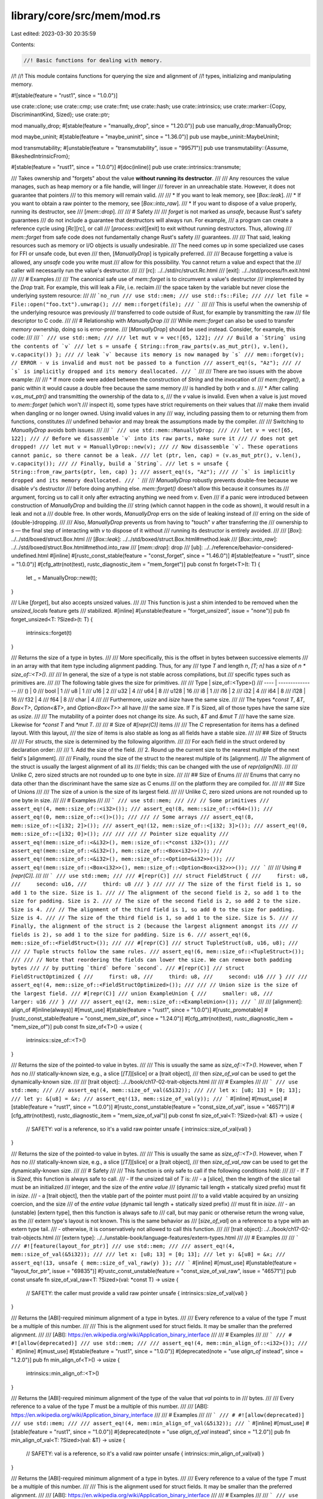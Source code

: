 library/core/src/mem/mod.rs
===========================

Last edited: 2023-03-30 20:35:59

Contents:

.. code-block:: rs

    //! Basic functions for dealing with memory.
//!
//! This module contains functions for querying the size and alignment of
//! types, initializing and manipulating memory.

#![stable(feature = "rust1", since = "1.0.0")]

use crate::clone;
use crate::cmp;
use crate::fmt;
use crate::hash;
use crate::intrinsics;
use crate::marker::{Copy, DiscriminantKind, Sized};
use crate::ptr;

mod manually_drop;
#[stable(feature = "manually_drop", since = "1.20.0")]
pub use manually_drop::ManuallyDrop;

mod maybe_uninit;
#[stable(feature = "maybe_uninit", since = "1.36.0")]
pub use maybe_uninit::MaybeUninit;

mod transmutability;
#[unstable(feature = "transmutability", issue = "99571")]
pub use transmutability::{Assume, BikeshedIntrinsicFrom};

#[stable(feature = "rust1", since = "1.0.0")]
#[doc(inline)]
pub use crate::intrinsics::transmute;

/// Takes ownership and "forgets" about the value **without running its destructor**.
///
/// Any resources the value manages, such as heap memory or a file handle, will linger
/// forever in an unreachable state. However, it does not guarantee that pointers
/// to this memory will remain valid.
///
/// * If you want to leak memory, see [`Box::leak`].
/// * If you want to obtain a raw pointer to the memory, see [`Box::into_raw`].
/// * If you want to dispose of a value properly, running its destructor, see
/// [`mem::drop`].
///
/// # Safety
///
/// `forget` is not marked as `unsafe`, because Rust's safety guarantees
/// do not include a guarantee that destructors will always run. For example,
/// a program can create a reference cycle using [`Rc`][rc], or call
/// [`process::exit`][exit] to exit without running destructors. Thus, allowing
/// `mem::forget` from safe code does not fundamentally change Rust's safety
/// guarantees.
///
/// That said, leaking resources such as memory or I/O objects is usually undesirable.
/// The need comes up in some specialized use cases for FFI or unsafe code, but even
/// then, [`ManuallyDrop`] is typically preferred.
///
/// Because forgetting a value is allowed, any `unsafe` code you write must
/// allow for this possibility. You cannot return a value and expect that the
/// caller will necessarily run the value's destructor.
///
/// [rc]: ../../std/rc/struct.Rc.html
/// [exit]: ../../std/process/fn.exit.html
///
/// # Examples
///
/// The canonical safe use of `mem::forget` is to circumvent a value's destructor
/// implemented by the `Drop` trait. For example, this will leak a `File`, i.e. reclaim
/// the space taken by the variable but never close the underlying system resource:
///
/// ```no_run
/// use std::mem;
/// use std::fs::File;
///
/// let file = File::open("foo.txt").unwrap();
/// mem::forget(file);
/// ```
///
/// This is useful when the ownership of the underlying resource was previously
/// transferred to code outside of Rust, for example by transmitting the raw
/// file descriptor to C code.
///
/// # Relationship with `ManuallyDrop`
///
/// While `mem::forget` can also be used to transfer *memory* ownership, doing so is error-prone.
/// [`ManuallyDrop`] should be used instead. Consider, for example, this code:
///
/// ```
/// use std::mem;
///
/// let mut v = vec![65, 122];
/// // Build a `String` using the contents of `v`
/// let s = unsafe { String::from_raw_parts(v.as_mut_ptr(), v.len(), v.capacity()) };
/// // leak `v` because its memory is now managed by `s`
/// mem::forget(v);  // ERROR - v is invalid and must not be passed to a function
/// assert_eq!(s, "Az");
/// // `s` is implicitly dropped and its memory deallocated.
/// ```
///
/// There are two issues with the above example:
///
/// * If more code were added between the construction of `String` and the invocation of
///   `mem::forget()`, a panic within it would cause a double free because the same memory
///   is handled by both `v` and `s`.
/// * After calling `v.as_mut_ptr()` and transmitting the ownership of the data to `s`,
///   the `v` value is invalid. Even when a value is just moved to `mem::forget` (which won't
///   inspect it), some types have strict requirements on their values that
///   make them invalid when dangling or no longer owned. Using invalid values in any
///   way, including passing them to or returning them from functions, constitutes
///   undefined behavior and may break the assumptions made by the compiler.
///
/// Switching to `ManuallyDrop` avoids both issues:
///
/// ```
/// use std::mem::ManuallyDrop;
///
/// let v = vec![65, 122];
/// // Before we disassemble `v` into its raw parts, make sure it
/// // does not get dropped!
/// let mut v = ManuallyDrop::new(v);
/// // Now disassemble `v`. These operations cannot panic, so there cannot be a leak.
/// let (ptr, len, cap) = (v.as_mut_ptr(), v.len(), v.capacity());
/// // Finally, build a `String`.
/// let s = unsafe { String::from_raw_parts(ptr, len, cap) };
/// assert_eq!(s, "Az");
/// // `s` is implicitly dropped and its memory deallocated.
/// ```
///
/// `ManuallyDrop` robustly prevents double-free because we disable `v`'s destructor
/// before doing anything else. `mem::forget()` doesn't allow this because it consumes its
/// argument, forcing us to call it only after extracting anything we need from `v`. Even
/// if a panic were introduced between construction of `ManuallyDrop` and building the
/// string (which cannot happen in the code as shown), it would result in a leak and not a
/// double free. In other words, `ManuallyDrop` errs on the side of leaking instead of
/// erring on the side of (double-)dropping.
///
/// Also, `ManuallyDrop` prevents us from having to "touch" `v` after transferring the
/// ownership to `s` — the final step of interacting with `v` to dispose of it without
/// running its destructor is entirely avoided.
///
/// [`Box`]: ../../std/boxed/struct.Box.html
/// [`Box::leak`]: ../../std/boxed/struct.Box.html#method.leak
/// [`Box::into_raw`]: ../../std/boxed/struct.Box.html#method.into_raw
/// [`mem::drop`]: drop
/// [ub]: ../../reference/behavior-considered-undefined.html
#[inline]
#[rustc_const_stable(feature = "const_forget", since = "1.46.0")]
#[stable(feature = "rust1", since = "1.0.0")]
#[cfg_attr(not(test), rustc_diagnostic_item = "mem_forget")]
pub const fn forget<T>(t: T) {
    let _ = ManuallyDrop::new(t);
}

/// Like [`forget`], but also accepts unsized values.
///
/// This function is just a shim intended to be removed when the `unsized_locals` feature gets
/// stabilized.
#[inline]
#[unstable(feature = "forget_unsized", issue = "none")]
pub fn forget_unsized<T: ?Sized>(t: T) {
    intrinsics::forget(t)
}

/// Returns the size of a type in bytes.
///
/// More specifically, this is the offset in bytes between successive elements
/// in an array with that item type including alignment padding. Thus, for any
/// type `T` and length `n`, `[T; n]` has a size of `n * size_of::<T>()`.
///
/// In general, the size of a type is not stable across compilations, but
/// specific types such as primitives are.
///
/// The following table gives the size for primitives.
///
/// Type | size_of::\<Type>()
/// ---- | ---------------
/// () | 0
/// bool | 1
/// u8 | 1
/// u16 | 2
/// u32 | 4
/// u64 | 8
/// u128 | 16
/// i8 | 1
/// i16 | 2
/// i32 | 4
/// i64 | 8
/// i128 | 16
/// f32 | 4
/// f64 | 8
/// char | 4
///
/// Furthermore, `usize` and `isize` have the same size.
///
/// The types `*const T`, `&T`, `Box<T>`, `Option<&T>`, and `Option<Box<T>>` all have
/// the same size. If `T` is Sized, all of those types have the same size as `usize`.
///
/// The mutability of a pointer does not change its size. As such, `&T` and `&mut T`
/// have the same size. Likewise for `*const T` and `*mut T`.
///
/// # Size of `#[repr(C)]` items
///
/// The `C` representation for items has a defined layout. With this layout,
/// the size of items is also stable as long as all fields have a stable size.
///
/// ## Size of Structs
///
/// For `structs`, the size is determined by the following algorithm.
///
/// For each field in the struct ordered by declaration order:
///
/// 1. Add the size of the field.
/// 2. Round up the current size to the nearest multiple of the next field's [alignment].
///
/// Finally, round the size of the struct to the nearest multiple of its [alignment].
/// The alignment of the struct is usually the largest alignment of all its
/// fields; this can be changed with the use of `repr(align(N))`.
///
/// Unlike `C`, zero sized structs are not rounded up to one byte in size.
///
/// ## Size of Enums
///
/// Enums that carry no data other than the discriminant have the same size as C enums
/// on the platform they are compiled for.
///
/// ## Size of Unions
///
/// The size of a union is the size of its largest field.
///
/// Unlike `C`, zero sized unions are not rounded up to one byte in size.
///
/// # Examples
///
/// ```
/// use std::mem;
///
/// // Some primitives
/// assert_eq!(4, mem::size_of::<i32>());
/// assert_eq!(8, mem::size_of::<f64>());
/// assert_eq!(0, mem::size_of::<()>());
///
/// // Some arrays
/// assert_eq!(8, mem::size_of::<[i32; 2]>());
/// assert_eq!(12, mem::size_of::<[i32; 3]>());
/// assert_eq!(0, mem::size_of::<[i32; 0]>());
///
///
/// // Pointer size equality
/// assert_eq!(mem::size_of::<&i32>(), mem::size_of::<*const i32>());
/// assert_eq!(mem::size_of::<&i32>(), mem::size_of::<Box<i32>>());
/// assert_eq!(mem::size_of::<&i32>(), mem::size_of::<Option<&i32>>());
/// assert_eq!(mem::size_of::<Box<i32>>(), mem::size_of::<Option<Box<i32>>>());
/// ```
///
/// Using `#[repr(C)]`.
///
/// ```
/// use std::mem;
///
/// #[repr(C)]
/// struct FieldStruct {
///     first: u8,
///     second: u16,
///     third: u8
/// }
///
/// // The size of the first field is 1, so add 1 to the size. Size is 1.
/// // The alignment of the second field is 2, so add 1 to the size for padding. Size is 2.
/// // The size of the second field is 2, so add 2 to the size. Size is 4.
/// // The alignment of the third field is 1, so add 0 to the size for padding. Size is 4.
/// // The size of the third field is 1, so add 1 to the size. Size is 5.
/// // Finally, the alignment of the struct is 2 (because the largest alignment amongst its
/// // fields is 2), so add 1 to the size for padding. Size is 6.
/// assert_eq!(6, mem::size_of::<FieldStruct>());
///
/// #[repr(C)]
/// struct TupleStruct(u8, u16, u8);
///
/// // Tuple structs follow the same rules.
/// assert_eq!(6, mem::size_of::<TupleStruct>());
///
/// // Note that reordering the fields can lower the size. We can remove both padding bytes
/// // by putting `third` before `second`.
/// #[repr(C)]
/// struct FieldStructOptimized {
///     first: u8,
///     third: u8,
///     second: u16
/// }
///
/// assert_eq!(4, mem::size_of::<FieldStructOptimized>());
///
/// // Union size is the size of the largest field.
/// #[repr(C)]
/// union ExampleUnion {
///     smaller: u8,
///     larger: u16
/// }
///
/// assert_eq!(2, mem::size_of::<ExampleUnion>());
/// ```
///
/// [alignment]: align_of
#[inline(always)]
#[must_use]
#[stable(feature = "rust1", since = "1.0.0")]
#[rustc_promotable]
#[rustc_const_stable(feature = "const_mem_size_of", since = "1.24.0")]
#[cfg_attr(not(test), rustc_diagnostic_item = "mem_size_of")]
pub const fn size_of<T>() -> usize {
    intrinsics::size_of::<T>()
}

/// Returns the size of the pointed-to value in bytes.
///
/// This is usually the same as `size_of::<T>()`. However, when `T` *has* no
/// statically-known size, e.g., a slice [`[T]`][slice] or a [trait object],
/// then `size_of_val` can be used to get the dynamically-known size.
///
/// [trait object]: ../../book/ch17-02-trait-objects.html
///
/// # Examples
///
/// ```
/// use std::mem;
///
/// assert_eq!(4, mem::size_of_val(&5i32));
///
/// let x: [u8; 13] = [0; 13];
/// let y: &[u8] = &x;
/// assert_eq!(13, mem::size_of_val(y));
/// ```
#[inline]
#[must_use]
#[stable(feature = "rust1", since = "1.0.0")]
#[rustc_const_unstable(feature = "const_size_of_val", issue = "46571")]
#[cfg_attr(not(test), rustc_diagnostic_item = "mem_size_of_val")]
pub const fn size_of_val<T: ?Sized>(val: &T) -> usize {
    // SAFETY: `val` is a reference, so it's a valid raw pointer
    unsafe { intrinsics::size_of_val(val) }
}

/// Returns the size of the pointed-to value in bytes.
///
/// This is usually the same as `size_of::<T>()`. However, when `T` *has* no
/// statically-known size, e.g., a slice [`[T]`][slice] or a [trait object],
/// then `size_of_val_raw` can be used to get the dynamically-known size.
///
/// # Safety
///
/// This function is only safe to call if the following conditions hold:
///
/// - If `T` is `Sized`, this function is always safe to call.
/// - If the unsized tail of `T` is:
///     - a [slice], then the length of the slice tail must be an initialized
///       integer, and the size of the *entire value*
///       (dynamic tail length + statically sized prefix) must fit in `isize`.
///     - a [trait object], then the vtable part of the pointer must point
///       to a valid vtable acquired by an unsizing coercion, and the size
///       of the *entire value* (dynamic tail length + statically sized prefix)
///       must fit in `isize`.
///     - an (unstable) [extern type], then this function is always safe to
///       call, but may panic or otherwise return the wrong value, as the
///       extern type's layout is not known. This is the same behavior as
///       [`size_of_val`] on a reference to a type with an extern type tail.
///     - otherwise, it is conservatively not allowed to call this function.
///
/// [trait object]: ../../book/ch17-02-trait-objects.html
/// [extern type]: ../../unstable-book/language-features/extern-types.html
///
/// # Examples
///
/// ```
/// #![feature(layout_for_ptr)]
/// use std::mem;
///
/// assert_eq!(4, mem::size_of_val(&5i32));
///
/// let x: [u8; 13] = [0; 13];
/// let y: &[u8] = &x;
/// assert_eq!(13, unsafe { mem::size_of_val_raw(y) });
/// ```
#[inline]
#[must_use]
#[unstable(feature = "layout_for_ptr", issue = "69835")]
#[rustc_const_unstable(feature = "const_size_of_val_raw", issue = "46571")]
pub const unsafe fn size_of_val_raw<T: ?Sized>(val: *const T) -> usize {
    // SAFETY: the caller must provide a valid raw pointer
    unsafe { intrinsics::size_of_val(val) }
}

/// Returns the [ABI]-required minimum alignment of a type in bytes.
///
/// Every reference to a value of the type `T` must be a multiple of this number.
///
/// This is the alignment used for struct fields. It may be smaller than the preferred alignment.
///
/// [ABI]: https://en.wikipedia.org/wiki/Application_binary_interface
///
/// # Examples
///
/// ```
/// # #![allow(deprecated)]
/// use std::mem;
///
/// assert_eq!(4, mem::min_align_of::<i32>());
/// ```
#[inline]
#[must_use]
#[stable(feature = "rust1", since = "1.0.0")]
#[deprecated(note = "use `align_of` instead", since = "1.2.0")]
pub fn min_align_of<T>() -> usize {
    intrinsics::min_align_of::<T>()
}

/// Returns the [ABI]-required minimum alignment of the type of the value that `val` points to in
/// bytes.
///
/// Every reference to a value of the type `T` must be a multiple of this number.
///
/// [ABI]: https://en.wikipedia.org/wiki/Application_binary_interface
///
/// # Examples
///
/// ```
/// # #![allow(deprecated)]
/// use std::mem;
///
/// assert_eq!(4, mem::min_align_of_val(&5i32));
/// ```
#[inline]
#[must_use]
#[stable(feature = "rust1", since = "1.0.0")]
#[deprecated(note = "use `align_of_val` instead", since = "1.2.0")]
pub fn min_align_of_val<T: ?Sized>(val: &T) -> usize {
    // SAFETY: val is a reference, so it's a valid raw pointer
    unsafe { intrinsics::min_align_of_val(val) }
}

/// Returns the [ABI]-required minimum alignment of a type in bytes.
///
/// Every reference to a value of the type `T` must be a multiple of this number.
///
/// This is the alignment used for struct fields. It may be smaller than the preferred alignment.
///
/// [ABI]: https://en.wikipedia.org/wiki/Application_binary_interface
///
/// # Examples
///
/// ```
/// use std::mem;
///
/// assert_eq!(4, mem::align_of::<i32>());
/// ```
#[inline(always)]
#[must_use]
#[stable(feature = "rust1", since = "1.0.0")]
#[rustc_promotable]
#[rustc_const_stable(feature = "const_align_of", since = "1.24.0")]
pub const fn align_of<T>() -> usize {
    intrinsics::min_align_of::<T>()
}

/// Returns the [ABI]-required minimum alignment of the type of the value that `val` points to in
/// bytes.
///
/// Every reference to a value of the type `T` must be a multiple of this number.
///
/// [ABI]: https://en.wikipedia.org/wiki/Application_binary_interface
///
/// # Examples
///
/// ```
/// use std::mem;
///
/// assert_eq!(4, mem::align_of_val(&5i32));
/// ```
#[inline]
#[must_use]
#[stable(feature = "rust1", since = "1.0.0")]
#[rustc_const_unstable(feature = "const_align_of_val", issue = "46571")]
#[allow(deprecated)]
pub const fn align_of_val<T: ?Sized>(val: &T) -> usize {
    // SAFETY: val is a reference, so it's a valid raw pointer
    unsafe { intrinsics::min_align_of_val(val) }
}

/// Returns the [ABI]-required minimum alignment of the type of the value that `val` points to in
/// bytes.
///
/// Every reference to a value of the type `T` must be a multiple of this number.
///
/// [ABI]: https://en.wikipedia.org/wiki/Application_binary_interface
///
/// # Safety
///
/// This function is only safe to call if the following conditions hold:
///
/// - If `T` is `Sized`, this function is always safe to call.
/// - If the unsized tail of `T` is:
///     - a [slice], then the length of the slice tail must be an initialized
///       integer, and the size of the *entire value*
///       (dynamic tail length + statically sized prefix) must fit in `isize`.
///     - a [trait object], then the vtable part of the pointer must point
///       to a valid vtable acquired by an unsizing coercion, and the size
///       of the *entire value* (dynamic tail length + statically sized prefix)
///       must fit in `isize`.
///     - an (unstable) [extern type], then this function is always safe to
///       call, but may panic or otherwise return the wrong value, as the
///       extern type's layout is not known. This is the same behavior as
///       [`align_of_val`] on a reference to a type with an extern type tail.
///     - otherwise, it is conservatively not allowed to call this function.
///
/// [trait object]: ../../book/ch17-02-trait-objects.html
/// [extern type]: ../../unstable-book/language-features/extern-types.html
///
/// # Examples
///
/// ```
/// #![feature(layout_for_ptr)]
/// use std::mem;
///
/// assert_eq!(4, unsafe { mem::align_of_val_raw(&5i32) });
/// ```
#[inline]
#[must_use]
#[unstable(feature = "layout_for_ptr", issue = "69835")]
#[rustc_const_unstable(feature = "const_align_of_val_raw", issue = "46571")]
pub const unsafe fn align_of_val_raw<T: ?Sized>(val: *const T) -> usize {
    // SAFETY: the caller must provide a valid raw pointer
    unsafe { intrinsics::min_align_of_val(val) }
}

/// Returns `true` if dropping values of type `T` matters.
///
/// This is purely an optimization hint, and may be implemented conservatively:
/// it may return `true` for types that don't actually need to be dropped.
/// As such always returning `true` would be a valid implementation of
/// this function. However if this function actually returns `false`, then you
/// can be certain dropping `T` has no side effect.
///
/// Low level implementations of things like collections, which need to manually
/// drop their data, should use this function to avoid unnecessarily
/// trying to drop all their contents when they are destroyed. This might not
/// make a difference in release builds (where a loop that has no side-effects
/// is easily detected and eliminated), but is often a big win for debug builds.
///
/// Note that [`drop_in_place`] already performs this check, so if your workload
/// can be reduced to some small number of [`drop_in_place`] calls, using this is
/// unnecessary. In particular note that you can [`drop_in_place`] a slice, and that
/// will do a single needs_drop check for all the values.
///
/// Types like Vec therefore just `drop_in_place(&mut self[..])` without using
/// `needs_drop` explicitly. Types like [`HashMap`], on the other hand, have to drop
/// values one at a time and should use this API.
///
/// [`drop_in_place`]: crate::ptr::drop_in_place
/// [`HashMap`]: ../../std/collections/struct.HashMap.html
///
/// # Examples
///
/// Here's an example of how a collection might make use of `needs_drop`:
///
/// ```
/// use std::{mem, ptr};
///
/// pub struct MyCollection<T> {
/// #   data: [T; 1],
///     /* ... */
/// }
/// # impl<T> MyCollection<T> {
/// #   fn iter_mut(&mut self) -> &mut [T] { &mut self.data }
/// #   fn free_buffer(&mut self) {}
/// # }
///
/// impl<T> Drop for MyCollection<T> {
///     fn drop(&mut self) {
///         unsafe {
///             // drop the data
///             if mem::needs_drop::<T>() {
///                 for x in self.iter_mut() {
///                     ptr::drop_in_place(x);
///                 }
///             }
///             self.free_buffer();
///         }
///     }
/// }
/// ```
#[inline]
#[must_use]
#[stable(feature = "needs_drop", since = "1.21.0")]
#[rustc_const_stable(feature = "const_mem_needs_drop", since = "1.36.0")]
#[rustc_diagnostic_item = "needs_drop"]
pub const fn needs_drop<T: ?Sized>() -> bool {
    intrinsics::needs_drop::<T>()
}

/// Returns the value of type `T` represented by the all-zero byte-pattern.
///
/// This means that, for example, the padding byte in `(u8, u16)` is not
/// necessarily zeroed.
///
/// There is no guarantee that an all-zero byte-pattern represents a valid value
/// of some type `T`. For example, the all-zero byte-pattern is not a valid value
/// for reference types (`&T`, `&mut T`) and functions pointers. Using `zeroed`
/// on such types causes immediate [undefined behavior][ub] because [the Rust
/// compiler assumes][inv] that there always is a valid value in a variable it
/// considers initialized.
///
/// This has the same effect as [`MaybeUninit::zeroed().assume_init()`][zeroed].
/// It is useful for FFI sometimes, but should generally be avoided.
///
/// [zeroed]: MaybeUninit::zeroed
/// [ub]: ../../reference/behavior-considered-undefined.html
/// [inv]: MaybeUninit#initialization-invariant
///
/// # Examples
///
/// Correct usage of this function: initializing an integer with zero.
///
/// ```
/// use std::mem;
///
/// let x: i32 = unsafe { mem::zeroed() };
/// assert_eq!(0, x);
/// ```
///
/// *Incorrect* usage of this function: initializing a reference with zero.
///
/// ```rust,no_run
/// # #![allow(invalid_value)]
/// use std::mem;
///
/// let _x: &i32 = unsafe { mem::zeroed() }; // Undefined behavior!
/// let _y: fn() = unsafe { mem::zeroed() }; // And again!
/// ```
#[inline(always)]
#[must_use]
#[stable(feature = "rust1", since = "1.0.0")]
#[allow(deprecated_in_future)]
#[allow(deprecated)]
#[rustc_diagnostic_item = "mem_zeroed"]
#[track_caller]
pub unsafe fn zeroed<T>() -> T {
    // SAFETY: the caller must guarantee that an all-zero value is valid for `T`.
    unsafe {
        intrinsics::assert_zero_valid::<T>();
        MaybeUninit::zeroed().assume_init()
    }
}

/// Bypasses Rust's normal memory-initialization checks by pretending to
/// produce a value of type `T`, while doing nothing at all.
///
/// **This function is deprecated.** Use [`MaybeUninit<T>`] instead.
/// It also might be slower than using `MaybeUninit<T>` due to mitigations that were put in place to
/// limit the potential harm caused by incorrect use of this function in legacy code.
///
/// The reason for deprecation is that the function basically cannot be used
/// correctly: it has the same effect as [`MaybeUninit::uninit().assume_init()`][uninit].
/// As the [`assume_init` documentation][assume_init] explains,
/// [the Rust compiler assumes][inv] that values are properly initialized.
///
/// Truly uninitialized memory like what gets returned here
/// is special in that the compiler knows that it does not have a fixed value.
/// This makes it undefined behavior to have uninitialized data in a variable even
/// if that variable has an integer type.
///
/// Therefore, it is immediate undefined behavior to call this function on nearly all types,
/// including integer types and arrays of integer types, and even if the result is unused.
///
/// [uninit]: MaybeUninit::uninit
/// [assume_init]: MaybeUninit::assume_init
/// [inv]: MaybeUninit#initialization-invariant
#[inline(always)]
#[must_use]
#[deprecated(since = "1.39.0", note = "use `mem::MaybeUninit` instead")]
#[stable(feature = "rust1", since = "1.0.0")]
#[allow(deprecated_in_future)]
#[allow(deprecated)]
#[rustc_diagnostic_item = "mem_uninitialized"]
#[track_caller]
pub unsafe fn uninitialized<T>() -> T {
    // SAFETY: the caller must guarantee that an uninitialized value is valid for `T`.
    unsafe {
        #[cfg(not(bootstrap))] // If the compiler hits this itself then it deserves the UB.
        intrinsics::assert_mem_uninitialized_valid::<T>();
        let mut val = MaybeUninit::<T>::uninit();

        // Fill memory with 0x01, as an imperfect mitigation for old code that uses this function on
        // bool, nonnull, and noundef types. But don't do this if we actively want to detect UB.
        if !cfg!(any(miri, sanitize = "memory")) {
            val.as_mut_ptr().write_bytes(0x01, 1);
        }

        val.assume_init()
    }
}

/// Swaps the values at two mutable locations, without deinitializing either one.
///
/// * If you want to swap with a default or dummy value, see [`take`].
/// * If you want to swap with a passed value, returning the old value, see [`replace`].
///
/// # Examples
///
/// ```
/// use std::mem;
///
/// let mut x = 5;
/// let mut y = 42;
///
/// mem::swap(&mut x, &mut y);
///
/// assert_eq!(42, x);
/// assert_eq!(5, y);
/// ```
#[inline]
#[stable(feature = "rust1", since = "1.0.0")]
#[rustc_const_unstable(feature = "const_swap", issue = "83163")]
pub const fn swap<T>(x: &mut T, y: &mut T) {
    // NOTE(eddyb) SPIR-V's Logical addressing model doesn't allow for arbitrary
    // reinterpretation of values as (chunkable) byte arrays, and the loop in the
    // block optimization in `swap_slice` is hard to rewrite back
    // into the (unoptimized) direct swapping implementation, so we disable it.
    // FIXME(eddyb) the block optimization also prevents MIR optimizations from
    // understanding `mem::replace`, `Option::take`, etc. - a better overall
    // solution might be to make `ptr::swap_nonoverlapping` into an intrinsic, which
    // a backend can choose to implement using the block optimization, or not.
    #[cfg(not(any(target_arch = "spirv")))]
    {
        // For types that are larger multiples of their alignment, the simple way
        // tends to copy the whole thing to stack rather than doing it one part
        // at a time, so instead treat them as one-element slices and piggy-back
        // the slice optimizations that will split up the swaps.
        if size_of::<T>() / align_of::<T>() > 4 {
            // SAFETY: exclusive references always point to one non-overlapping
            // element and are non-null and properly aligned.
            return unsafe { ptr::swap_nonoverlapping(x, y, 1) };
        }
    }

    // If a scalar consists of just a small number of alignment units, let
    // the codegen just swap those pieces directly, as it's likely just a
    // few instructions and anything else is probably overcomplicated.
    //
    // Most importantly, this covers primitives and simd types that tend to
    // have size=align where doing anything else can be a pessimization.
    // (This will also be used for ZSTs, though any solution works for them.)
    swap_simple(x, y);
}

/// Same as [`swap`] semantically, but always uses the simple implementation.
///
/// Used elsewhere in `mem` and `ptr` at the bottom layer of calls.
#[rustc_const_unstable(feature = "const_swap", issue = "83163")]
#[inline]
pub(crate) const fn swap_simple<T>(x: &mut T, y: &mut T) {
    // We arrange for this to typically be called with small types,
    // so this reads-and-writes approach is actually better than using
    // copy_nonoverlapping as it easily puts things in LLVM registers
    // directly and doesn't end up inlining allocas.
    // And LLVM actually optimizes it to 3×memcpy if called with
    // a type larger than it's willing to keep in a register.
    // Having typed reads and writes in MIR here is also good as
    // it lets MIRI and CTFE understand them better, including things
    // like enforcing type validity for them.
    // Importantly, read+copy_nonoverlapping+write introduces confusing
    // asymmetry to the behaviour where one value went through read+write
    // whereas the other was copied over by the intrinsic (see #94371).

    // SAFETY: exclusive references are always valid to read/write,
    // including being aligned, and nothing here panics so it's drop-safe.
    unsafe {
        let a = ptr::read(x);
        let b = ptr::read(y);
        ptr::write(x, b);
        ptr::write(y, a);
    }
}

/// Replaces `dest` with the default value of `T`, returning the previous `dest` value.
///
/// * If you want to replace the values of two variables, see [`swap`].
/// * If you want to replace with a passed value instead of the default value, see [`replace`].
///
/// # Examples
///
/// A simple example:
///
/// ```
/// use std::mem;
///
/// let mut v: Vec<i32> = vec![1, 2];
///
/// let old_v = mem::take(&mut v);
/// assert_eq!(vec![1, 2], old_v);
/// assert!(v.is_empty());
/// ```
///
/// `take` allows taking ownership of a struct field by replacing it with an "empty" value.
/// Without `take` you can run into issues like these:
///
/// ```compile_fail,E0507
/// struct Buffer<T> { buf: Vec<T> }
///
/// impl<T> Buffer<T> {
///     fn get_and_reset(&mut self) -> Vec<T> {
///         // error: cannot move out of dereference of `&mut`-pointer
///         let buf = self.buf;
///         self.buf = Vec::new();
///         buf
///     }
/// }
/// ```
///
/// Note that `T` does not necessarily implement [`Clone`], so it can't even clone and reset
/// `self.buf`. But `take` can be used to disassociate the original value of `self.buf` from
/// `self`, allowing it to be returned:
///
/// ```
/// use std::mem;
///
/// # struct Buffer<T> { buf: Vec<T> }
/// impl<T> Buffer<T> {
///     fn get_and_reset(&mut self) -> Vec<T> {
///         mem::take(&mut self.buf)
///     }
/// }
///
/// let mut buffer = Buffer { buf: vec![0, 1] };
/// assert_eq!(buffer.buf.len(), 2);
///
/// assert_eq!(buffer.get_and_reset(), vec![0, 1]);
/// assert_eq!(buffer.buf.len(), 0);
/// ```
#[inline]
#[stable(feature = "mem_take", since = "1.40.0")]
pub fn take<T: Default>(dest: &mut T) -> T {
    replace(dest, T::default())
}

/// Moves `src` into the referenced `dest`, returning the previous `dest` value.
///
/// Neither value is dropped.
///
/// * If you want to replace the values of two variables, see [`swap`].
/// * If you want to replace with a default value, see [`take`].
///
/// # Examples
///
/// A simple example:
///
/// ```
/// use std::mem;
///
/// let mut v: Vec<i32> = vec![1, 2];
///
/// let old_v = mem::replace(&mut v, vec![3, 4, 5]);
/// assert_eq!(vec![1, 2], old_v);
/// assert_eq!(vec![3, 4, 5], v);
/// ```
///
/// `replace` allows consumption of a struct field by replacing it with another value.
/// Without `replace` you can run into issues like these:
///
/// ```compile_fail,E0507
/// struct Buffer<T> { buf: Vec<T> }
///
/// impl<T> Buffer<T> {
///     fn replace_index(&mut self, i: usize, v: T) -> T {
///         // error: cannot move out of dereference of `&mut`-pointer
///         let t = self.buf[i];
///         self.buf[i] = v;
///         t
///     }
/// }
/// ```
///
/// Note that `T` does not necessarily implement [`Clone`], so we can't even clone `self.buf[i]` to
/// avoid the move. But `replace` can be used to disassociate the original value at that index from
/// `self`, allowing it to be returned:
///
/// ```
/// # #![allow(dead_code)]
/// use std::mem;
///
/// # struct Buffer<T> { buf: Vec<T> }
/// impl<T> Buffer<T> {
///     fn replace_index(&mut self, i: usize, v: T) -> T {
///         mem::replace(&mut self.buf[i], v)
///     }
/// }
///
/// let mut buffer = Buffer { buf: vec![0, 1] };
/// assert_eq!(buffer.buf[0], 0);
///
/// assert_eq!(buffer.replace_index(0, 2), 0);
/// assert_eq!(buffer.buf[0], 2);
/// ```
#[inline]
#[stable(feature = "rust1", since = "1.0.0")]
#[must_use = "if you don't need the old value, you can just assign the new value directly"]
#[rustc_const_unstable(feature = "const_replace", issue = "83164")]
#[cfg_attr(not(test), rustc_diagnostic_item = "mem_replace")]
pub const fn replace<T>(dest: &mut T, src: T) -> T {
    // SAFETY: We read from `dest` but directly write `src` into it afterwards,
    // such that the old value is not duplicated. Nothing is dropped and
    // nothing here can panic.
    unsafe {
        let result = ptr::read(dest);
        ptr::write(dest, src);
        result
    }
}

/// Disposes of a value.
///
/// This does so by calling the argument's implementation of [`Drop`][drop].
///
/// This effectively does nothing for types which implement `Copy`, e.g.
/// integers. Such values are copied and _then_ moved into the function, so the
/// value persists after this function call.
///
/// This function is not magic; it is literally defined as
///
/// ```
/// pub fn drop<T>(_x: T) { }
/// ```
///
/// Because `_x` is moved into the function, it is automatically dropped before
/// the function returns.
///
/// [drop]: Drop
///
/// # Examples
///
/// Basic usage:
///
/// ```
/// let v = vec![1, 2, 3];
///
/// drop(v); // explicitly drop the vector
/// ```
///
/// Since [`RefCell`] enforces the borrow rules at runtime, `drop` can
/// release a [`RefCell`] borrow:
///
/// ```
/// use std::cell::RefCell;
///
/// let x = RefCell::new(1);
///
/// let mut mutable_borrow = x.borrow_mut();
/// *mutable_borrow = 1;
///
/// drop(mutable_borrow); // relinquish the mutable borrow on this slot
///
/// let borrow = x.borrow();
/// println!("{}", *borrow);
/// ```
///
/// Integers and other types implementing [`Copy`] are unaffected by `drop`.
///
/// ```
/// #[derive(Copy, Clone)]
/// struct Foo(u8);
///
/// let x = 1;
/// let y = Foo(2);
/// drop(x); // a copy of `x` is moved and dropped
/// drop(y); // a copy of `y` is moved and dropped
///
/// println!("x: {}, y: {}", x, y.0); // still available
/// ```
///
/// [`RefCell`]: crate::cell::RefCell
#[inline]
#[stable(feature = "rust1", since = "1.0.0")]
#[cfg_attr(not(test), rustc_diagnostic_item = "mem_drop")]
pub fn drop<T>(_x: T) {}

/// Bitwise-copies a value.
///
/// This function is not magic; it is literally defined as
/// ```
/// pub fn copy<T: Copy>(x: &T) -> T { *x }
/// ```
///
/// It is useful when you want to pass a function pointer to a combinator, rather than defining a new closure.
///
/// Example:
/// ```
/// #![feature(mem_copy_fn)]
/// use core::mem::copy;
/// let result_from_ffi_function: Result<(), &i32> = Err(&1);
/// let result_copied: Result<(), i32> = result_from_ffi_function.map_err(copy);
/// ```
#[inline]
#[unstable(feature = "mem_copy_fn", issue = "98262")]
pub const fn copy<T: Copy>(x: &T) -> T {
    *x
}

/// Interprets `src` as having type `&Dst`, and then reads `src` without moving
/// the contained value.
///
/// This function will unsafely assume the pointer `src` is valid for [`size_of::<Dst>`][size_of]
/// bytes by transmuting `&Src` to `&Dst` and then reading the `&Dst` (except that this is done
/// in a way that is correct even when `&Dst` has stricter alignment requirements than `&Src`).
/// It will also unsafely create a copy of the contained value instead of moving out of `src`.
///
/// It is not a compile-time error if `Src` and `Dst` have different sizes, but it
/// is highly encouraged to only invoke this function where `Src` and `Dst` have the
/// same size. This function triggers [undefined behavior][ub] if `Dst` is larger than
/// `Src`.
///
/// [ub]: ../../reference/behavior-considered-undefined.html
///
/// # Examples
///
/// ```
/// use std::mem;
///
/// #[repr(packed)]
/// struct Foo {
///     bar: u8,
/// }
///
/// let foo_array = [10u8];
///
/// unsafe {
///     // Copy the data from 'foo_array' and treat it as a 'Foo'
///     let mut foo_struct: Foo = mem::transmute_copy(&foo_array);
///     assert_eq!(foo_struct.bar, 10);
///
///     // Modify the copied data
///     foo_struct.bar = 20;
///     assert_eq!(foo_struct.bar, 20);
/// }
///
/// // The contents of 'foo_array' should not have changed
/// assert_eq!(foo_array, [10]);
/// ```
#[inline]
#[must_use]
#[stable(feature = "rust1", since = "1.0.0")]
#[rustc_const_unstable(feature = "const_transmute_copy", issue = "83165")]
pub const unsafe fn transmute_copy<Src, Dst>(src: &Src) -> Dst {
    assert!(
        size_of::<Src>() >= size_of::<Dst>(),
        "cannot transmute_copy if Dst is larger than Src"
    );

    // If Dst has a higher alignment requirement, src might not be suitably aligned.
    if align_of::<Dst>() > align_of::<Src>() {
        // SAFETY: `src` is a reference which is guaranteed to be valid for reads.
        // The caller must guarantee that the actual transmutation is safe.
        unsafe { ptr::read_unaligned(src as *const Src as *const Dst) }
    } else {
        // SAFETY: `src` is a reference which is guaranteed to be valid for reads.
        // We just checked that `src as *const Dst` was properly aligned.
        // The caller must guarantee that the actual transmutation is safe.
        unsafe { ptr::read(src as *const Src as *const Dst) }
    }
}

/// Opaque type representing the discriminant of an enum.
///
/// See the [`discriminant`] function in this module for more information.
#[stable(feature = "discriminant_value", since = "1.21.0")]
pub struct Discriminant<T>(<T as DiscriminantKind>::Discriminant);

// N.B. These trait implementations cannot be derived because we don't want any bounds on T.

#[stable(feature = "discriminant_value", since = "1.21.0")]
impl<T> Copy for Discriminant<T> {}

#[stable(feature = "discriminant_value", since = "1.21.0")]
impl<T> clone::Clone for Discriminant<T> {
    fn clone(&self) -> Self {
        *self
    }
}

#[stable(feature = "discriminant_value", since = "1.21.0")]
impl<T> cmp::PartialEq for Discriminant<T> {
    fn eq(&self, rhs: &Self) -> bool {
        self.0 == rhs.0
    }
}

#[stable(feature = "discriminant_value", since = "1.21.0")]
impl<T> cmp::Eq for Discriminant<T> {}

#[stable(feature = "discriminant_value", since = "1.21.0")]
impl<T> hash::Hash for Discriminant<T> {
    fn hash<H: hash::Hasher>(&self, state: &mut H) {
        self.0.hash(state);
    }
}

#[stable(feature = "discriminant_value", since = "1.21.0")]
impl<T> fmt::Debug for Discriminant<T> {
    fn fmt(&self, fmt: &mut fmt::Formatter<'_>) -> fmt::Result {
        fmt.debug_tuple("Discriminant").field(&self.0).finish()
    }
}

/// Returns a value uniquely identifying the enum variant in `v`.
///
/// If `T` is not an enum, calling this function will not result in undefined behavior, but the
/// return value is unspecified.
///
/// # Stability
///
/// The discriminant of an enum variant may change if the enum definition changes. A discriminant
/// of some variant will not change between compilations with the same compiler. See the [Reference]
/// for more information.
///
/// [Reference]: ../../reference/items/enumerations.html#custom-discriminant-values-for-fieldless-enumerations
///
/// # Examples
///
/// This can be used to compare enums that carry data, while disregarding
/// the actual data:
///
/// ```
/// use std::mem;
///
/// enum Foo { A(&'static str), B(i32), C(i32) }
///
/// assert_eq!(mem::discriminant(&Foo::A("bar")), mem::discriminant(&Foo::A("baz")));
/// assert_eq!(mem::discriminant(&Foo::B(1)), mem::discriminant(&Foo::B(2)));
/// assert_ne!(mem::discriminant(&Foo::B(3)), mem::discriminant(&Foo::C(3)));
/// ```
///
/// ## Accessing the numeric value of the discriminant
///
/// Note that it is *undefined behavior* to [`transmute`] from [`Discriminant`] to a primitive!
///
/// If an enum has only unit variants, then the numeric value of the discriminant can be accessed
/// with an [`as`] cast:
///
/// ```
/// enum Enum {
///     Foo,
///     Bar,
///     Baz,
/// }
///
/// assert_eq!(0, Enum::Foo as isize);
/// assert_eq!(1, Enum::Bar as isize);
/// assert_eq!(2, Enum::Baz as isize);
/// ```
///
/// If an enum has opted-in to having a [primitive representation] for its discriminant,
/// then it's possible to use pointers to read the memory location storing the discriminant.
/// That **cannot** be done for enums using the [default representation], however, as it's
/// undefined what layout the discriminant has and where it's stored — it might not even be
/// stored at all!
///
/// [`as`]: ../../std/keyword.as.html
/// [primitive representation]: ../../reference/type-layout.html#primitive-representations
/// [default representation]: ../../reference/type-layout.html#the-default-representation
/// ```
/// #[repr(u8)]
/// enum Enum {
///     Unit,
///     Tuple(bool),
///     Struct { a: bool },
/// }
///
/// impl Enum {
///     fn discriminant(&self) -> u8 {
///         // SAFETY: Because `Self` is marked `repr(u8)`, its layout is a `repr(C)` `union`
///         // between `repr(C)` structs, each of which has the `u8` discriminant as its first
///         // field, so we can read the discriminant without offsetting the pointer.
///         unsafe { *<*const _>::from(self).cast::<u8>() }
///     }
/// }
///
/// let unit_like = Enum::Unit;
/// let tuple_like = Enum::Tuple(true);
/// let struct_like = Enum::Struct { a: false };
/// assert_eq!(0, unit_like.discriminant());
/// assert_eq!(1, tuple_like.discriminant());
/// assert_eq!(2, struct_like.discriminant());
///
/// // ⚠️ This is undefined behavior. Don't do this. ⚠️
/// // assert_eq!(0, unsafe { std::mem::transmute::<_, u8>(std::mem::discriminant(&unit_like)) });
/// ```
#[stable(feature = "discriminant_value", since = "1.21.0")]
#[rustc_const_unstable(feature = "const_discriminant", issue = "69821")]
#[cfg_attr(not(test), rustc_diagnostic_item = "mem_discriminant")]
#[cfg_attr(miri, track_caller)] // even without panics, this helps for Miri backtraces
pub const fn discriminant<T>(v: &T) -> Discriminant<T> {
    Discriminant(intrinsics::discriminant_value(v))
}

/// Returns the number of variants in the enum type `T`.
///
/// If `T` is not an enum, calling this function will not result in undefined behavior, but the
/// return value is unspecified. Equally, if `T` is an enum with more variants than `usize::MAX`
/// the return value is unspecified. Uninhabited variants will be counted.
///
/// Note that an enum may be expanded with additional variants in the future
/// as a non-breaking change, for example if it is marked `#[non_exhaustive]`,
/// which will change the result of this function.
///
/// # Examples
///
/// ```
/// # #![feature(never_type)]
/// # #![feature(variant_count)]
///
/// use std::mem;
///
/// enum Void {}
/// enum Foo { A(&'static str), B(i32), C(i32) }
///
/// assert_eq!(mem::variant_count::<Void>(), 0);
/// assert_eq!(mem::variant_count::<Foo>(), 3);
///
/// assert_eq!(mem::variant_count::<Option<!>>(), 2);
/// assert_eq!(mem::variant_count::<Result<!, !>>(), 2);
/// ```
#[inline(always)]
#[must_use]
#[unstable(feature = "variant_count", issue = "73662")]
#[rustc_const_unstable(feature = "variant_count", issue = "73662")]
#[rustc_diagnostic_item = "mem_variant_count"]
pub const fn variant_count<T>() -> usize {
    intrinsics::variant_count::<T>()
}

/// Provides associated constants for various useful properties of types,
/// to give them a canonical form in our code and make them easier to read.
///
/// This is here only to simplify all the ZST checks we need in the library.
/// It's not on a stabilization track right now.
#[doc(hidden)]
#[unstable(feature = "sized_type_properties", issue = "none")]
pub trait SizedTypeProperties: Sized {
    /// `true` if this type requires no storage.
    /// `false` if its [size](size_of) is greater than zero.
    ///
    /// # Examples
    ///
    /// ```
    /// #![feature(sized_type_properties)]
    /// use core::mem::SizedTypeProperties;
    ///
    /// fn do_something_with<T>() {
    ///     if T::IS_ZST {
    ///         // ... special approach ...
    ///     } else {
    ///         // ... the normal thing ...
    ///     }
    /// }
    ///
    /// struct MyUnit;
    /// assert!(MyUnit::IS_ZST);
    ///
    /// // For negative checks, consider using UFCS to emphasize the negation
    /// assert!(!<i32>::IS_ZST);
    /// // As it can sometimes hide in the type otherwise
    /// assert!(!String::IS_ZST);
    /// ```
    #[doc(hidden)]
    #[unstable(feature = "sized_type_properties", issue = "none")]
    const IS_ZST: bool = size_of::<Self>() == 0;
}
#[doc(hidden)]
#[unstable(feature = "sized_type_properties", issue = "none")]
impl<T> SizedTypeProperties for T {}


